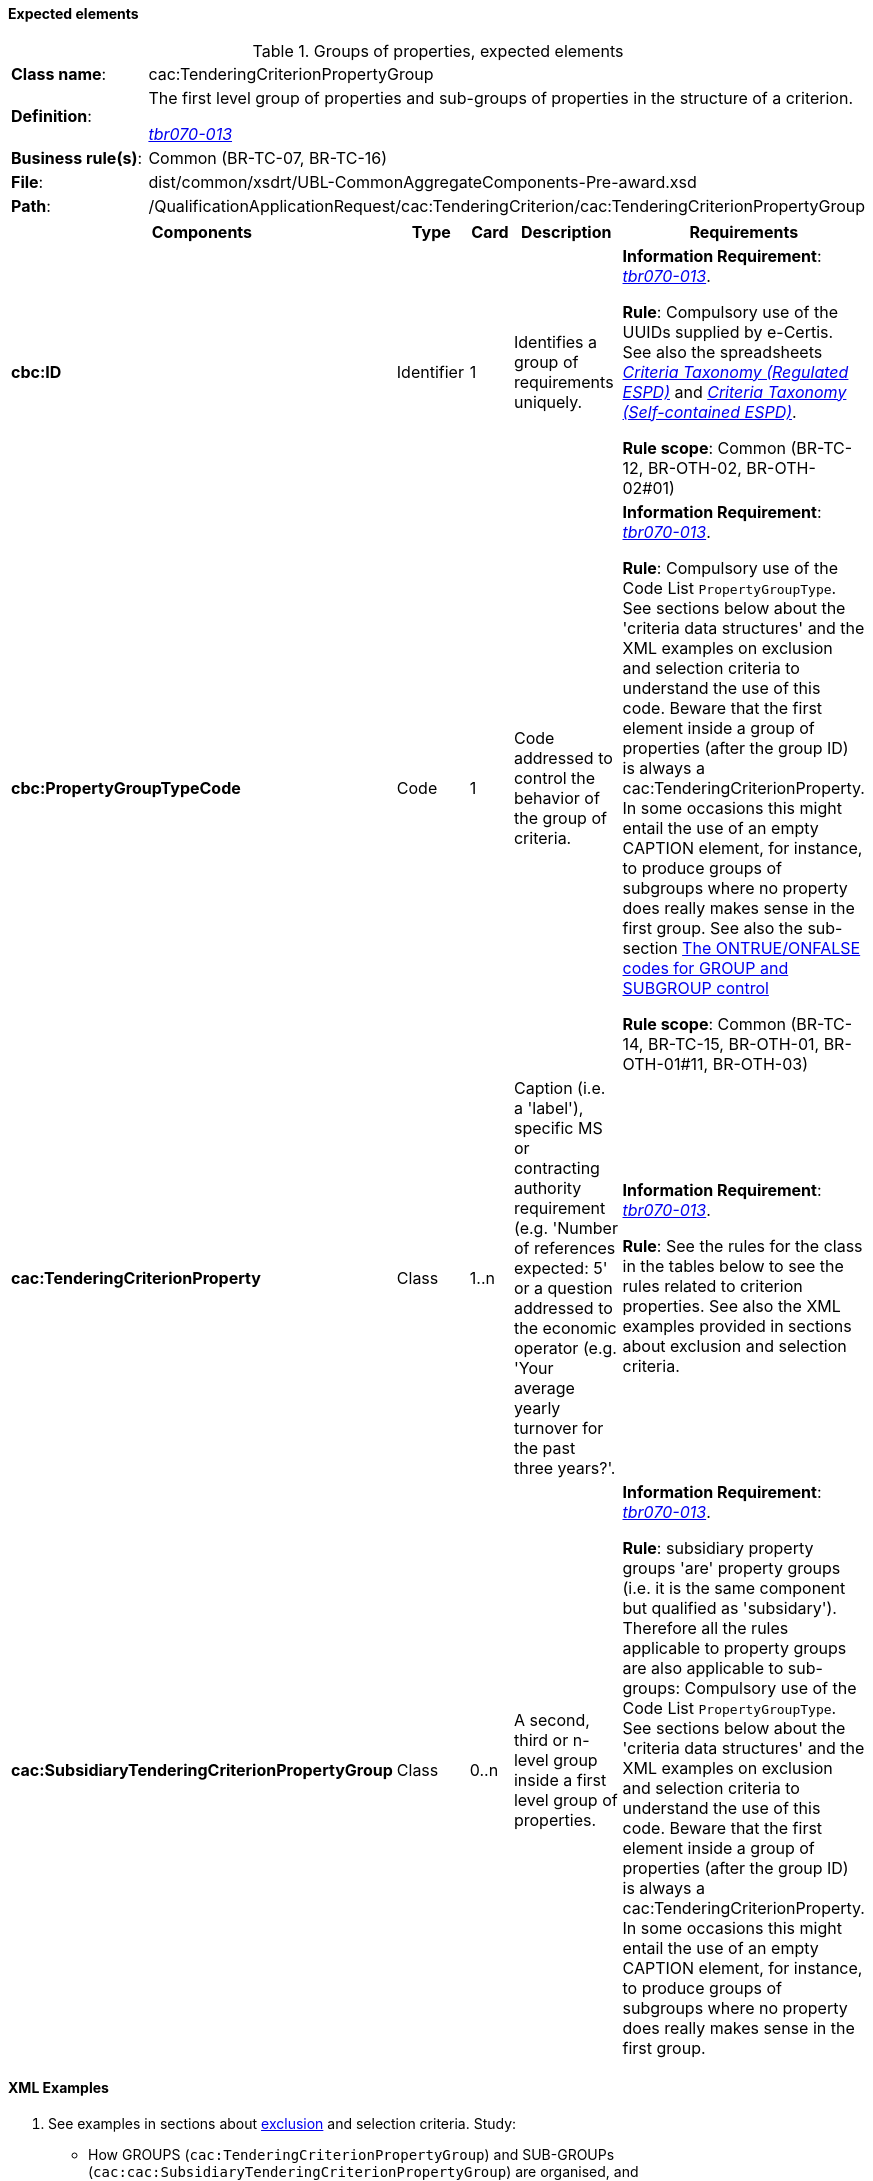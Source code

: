 
==== Expected elements

.Groups of properties, expected elements
[cols="<1,<4"]
|===
|*Class name*:|cac:TenderingCriterionPropertyGroup
|*Definition*: |The first level group of properties and sub-groups of properties in the structure of a criterion.

http://wiki.ds.unipi.gr/display/ESPDInt/BIS+41+-+ESPD+V2.1.0#BIS41-ESPDV2.1-tbr070-013[_tbr070-013_]
|*Business rule(s)*:|Common (BR-TC-07, BR-TC-16)
|*File*:|dist/common/xsdrt/UBL-CommonAggregateComponents-Pre-award.xsd
|*Path*:|/QualificationApplicationRequest/cac:TenderingCriterion/cac:TenderingCriterionPropertyGroup	
|===
[cols="<1,<1,<1,<2,<2"]
|===
|*Components*|*Type*|*Card*|*Description*|*Requirements*

|*cbc:ID*
|Identifier
|1
|Identifies a group of requirements uniquely.
|*Information Requirement*: 
http://wiki.ds.unipi.gr/display/ESPDInt/BIS+41+-+ESPD+V2.1.0#BIS41-ESPDV2.1-tbr070-013[_tbr070-013_].

*Rule*: Compulsory use of the UUIDs supplied by e-Certis. See also the spreadsheets link:https://github.com/ESPD/ESPD-EDM/tree/2.1.0/docs/src/main/asciidoc/dist/ods/ESPDRequest-CriteriaTaxonomy-REGULATED-V2.1.0.ods[_Criteria Taxonomy (Regulated ESPD)_] and link:https://github.com/ESPD/ESPD-EDM/tree/2.1.0/docs/src/main/asciidoc/dist/ods/ESPDRequest-CriteriaTaxonomy-SELFCONTAINED-V2.1.0.ods[_Criteria Taxonomy (Self-contained ESPD)_].

*Rule scope*: Common (BR-TC-12, BR-OTH-02, BR-OTH-02#01)

|*cbc:PropertyGroupTypeCode*
|Code
|1
|Code addressed to control the behavior of the group of criteria.
|*Information Requirement*: 
http://wiki.ds.unipi.gr/display/ESPDInt/BIS+41+-+ESPD+V2.1.0#BIS41-ESPDV2.1-tbr070-013[_tbr070-013_].

*Rule*:  Compulsory use of the Code List `PropertyGroupType`.
See sections below about the 'criteria data structures' and the XML examples on exclusion and selection criteria
to understand the use of this code. Beware that the first element inside a group of properties
(after the group ID) is always a cac:TenderingCriterionProperty. In some occasions this might entail the use of an
empty CAPTION element, for instance, to produce groups of subgroups where no property does really makes sense
in the first group. See also the sub-section
xref:xml_guide.adoc#the-ontrue-onfalse-codes-for-group-and-subgroup-control[The ONTRUE/ONFALSE codes for GROUP and SUBGROUP control]

*Rule scope*: Common (BR-TC-14, BR-TC-15, BR-OTH-01, BR-OTH-01#11, BR-OTH-03)

|*cac:TenderingCriterionProperty*
|Class
|1..n
|Caption (i.e. a 'label'), specific MS or contracting authority requirement (e.g. 'Number of references expected: 5' or a question addressed to the economic operator (e.g. 'Your average yearly turnover for the past three years?'.
|*Information Requirement*: 
http://wiki.ds.unipi.gr/display/ESPDInt/BIS+41+-+ESPD+V2.1.0#BIS41-ESPDV2.1-tbr070-013[_tbr070-013_].

*Rule*:   See the rules for the class in the tables below to see the rules related to criterion properties. See also the XML examples provided in sections about exclusion and selection criteria. 

|*cac:SubsidiaryTenderingCriterionPropertyGroup*
|Class
|0..n
|A second, third or n-level group inside a first level group of properties.
|*Information Requirement*: http://wiki.ds.unipi.gr/display/ESPDInt/BIS+41+-+ESPD+V2.1.0#BIS41-ESPDV2.1-tbr070-013[_tbr070-013_].

*Rule*:  subsidiary property groups 'are' property groups (i.e. it is the same component but qualified as 'subsidary'). Therefore all the rules applicable to property groups are also applicable to sub-groups: Compulsory use of the Code List `PropertyGroupType`. See sections below about the 'criteria data structures' and the XML examples on exclusion and selection criteria to understand the use of this code. Beware that the first element inside a group of properties (after the group ID) is always a cac:TenderingCriterionProperty. In some occasions this might entail the use of an empty CAPTION element, for instance, to produce groups of subgroups where no property does really makes sense in the first group.

|===

==== XML Examples

. See examples in sections about xref:xml_guide.adoc#[exclusion] and selection criteria. Study:
** How GROUPS (`cac:TenderingCriterionPropertyGroup`) and SUB-GROUPs (`cac:cac:SubsidiaryTenderingCriterionPropertyGroup`) are organised, and
** How the codes `ON*`, `ONTRUE` and `ONFALSE` are used. For a better understanding of the use of these codes see also
the sub-section
xref:xml_guide.adoc#the-ontrue-onfalse-codes-for-group-and-subgroup-control[The ONTRUE/ONFALSE codes for GROUP and SUBGROUP control]

. You will notice in the examples that the elements `cbc:Name` and `cbc:Description` of groups and subgroups of properties are never used. As a common practice the ESPD documents use instead a first `cac:TenderingCriterionProperty` of type CAPTION (i.e. an informative property that act as a 'label').



